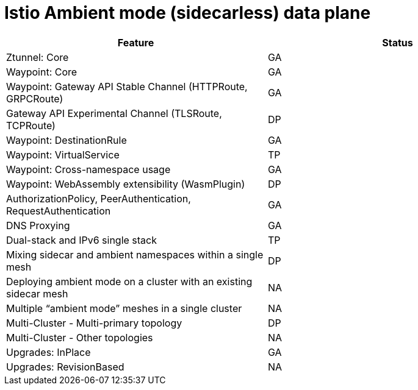 ////
Module included in the following assemblies:
* service-mesh-docs-main/ossm-release-notes-support-tables.adoc
////

:_mod-docs-content-type: REFERENCE
[id="istio-ambient-mode_{context}"]
= Istio Ambient mode (sidecarless) data plane

[cols="1,1"]
|===
| Feature | Status

| Ztunnel: Core
| GA

| Waypoint: Core
| GA

| Waypoint: Gateway API Stable Channel (HTTPRoute, GRPCRoute)
| GA

| Gateway API Experimental Channel (TLSRoute, TCPRoute)
| DP

| Waypoint: DestinationRule
| GA

| Waypoint: VirtualService
| TP

| Waypoint: Cross-namespace usage
| GA

| Waypoint: WebAssembly extensibility (WasmPlugin)
| DP

| AuthorizationPolicy, PeerAuthentication, RequestAuthentication
| GA

| DNS Proxying
| GA

| Dual-stack and IPv6 single stack
| TP

| Mixing sidecar and ambient namespaces within a single mesh
| DP

| Deploying ambient mode on a cluster with an existing sidecar mesh
| NA

| Multiple “ambient mode” meshes in a single cluster
| NA

| Multi-Cluster - Multi-primary topology
| DP

| Multi-Cluster - Other topologies
| NA

| Upgrades: InPlace
| GA

| Upgrades: RevisionBased
| NA

|===
